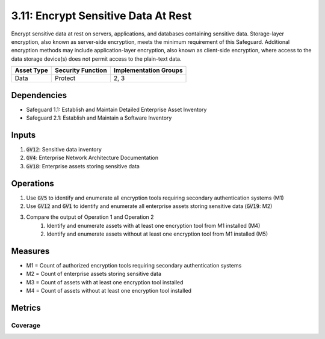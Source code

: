 3.11: Encrypt Sensitive Data At Rest 
==================================
Encrypt sensitive data at rest on servers, applications, and databases containing sensitive data. Storage-layer encryption, also known as server-side encryption, meets the minimum requirement of this Safeguard. Additional encryption methods may include application-layer encryption, also known as client-side encryption, where access to the data storage device(s) does not permit access to the plain-text data. 

.. list-table::
	:header-rows: 1

	* - Asset Type
	  - Security Function
	  - Implementation Groups
	* - Data
	  - Protect
	  - 2, 3

Dependencies
------------
* Safeguard 1.1: Establish and Maintain Detailed Enterprise Asset Inventory
* Safeguard 2.1: Establish and Maintain a Software Inventory

Inputs
------
#. :code:`GV12`: Sensitive data inventory
#. :code:`GV4`: Enterprise Network Architecture Documentation
#. :code:`GV18`: Enterprise assets storing sensitive data

Operations
----------
#. Use :code:`GV5` to identify and enumerate all encryption tools requiring secondary authentication systems (M1)
#. Use :code:`GV12` and :code:`GV1` to identify and enumerate all enterprise assets storing sensitive data (:code:`GV19`: M2)
#. Compare the output of Operation 1 and Operation 2
	#. Identify and enumerate assets with at least one encryption tool from M1 installed (M4)
	#. Identify and enumerate assets without at least one encryption tool from M1 installed (M5)

Measures
--------
* M1 = Count of authorized encryption tools requiring secondary authentication systems
* M2 = Count of enterprise assets storing sensitive data
* M3 = Count of assets with at least one encryption tool installed
* M4 = Count of assets without at least one encryption tool installed

Metrics
-------

Coverage
^^^^^^^^^^^^^^^^^^^
.. list-table::

	* - **Metric**
	  - | The percentage of assets storing sensitive data covered by an encryption 
	  - | tool.
	* - **Calculation**
	  - :code:`M3 / M2`


.. history
.. authors
.. license
